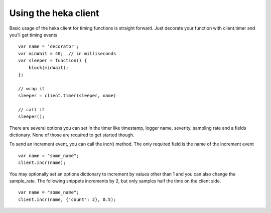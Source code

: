 Using the heka client
-----------------------

Basic usage of the heka client for timing functions is straight
forward.  Just decorate your function with client.timer and you'll get
timing events ::

        var name = 'decorator';
        var minWait = 40;  // in milliseconds
        var sleeper = function() {
            block(minWait);
        };

        // wrap it
        sleeper = client.timer(sleeper, name)

        // call it
        sleeper();

There are several options you can set in the timer like timestamp,
logger name, severity, sampling rate and a fields dictionary.  None of
those are required to get started though.

To send an increment event, you can call the incr() method.  The only
required field is the name of the increment event ::

        var name = "some_name";
        client.incr(name);

You may optionally set an options dictionary to increment by values
other than 1 and you can also change the sample_rate. The following
snippets increments by 2, but only samples half the time on the client
side. ::

        var name = "some_name";
        client.incr(name, {'count': 2}, 0.5);
